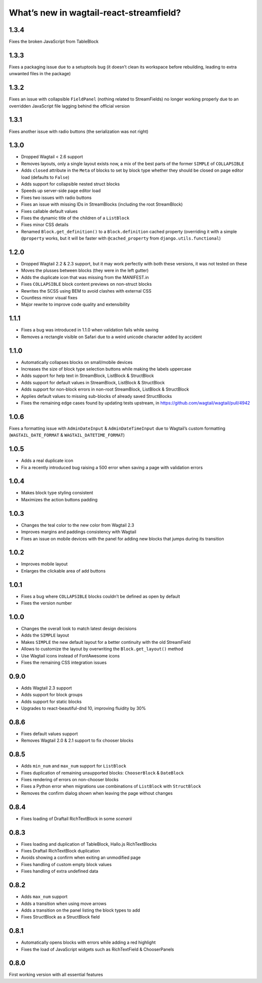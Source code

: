 What’s new in wagtail-react-streamfield?
========================================

1.3.4
-----

Fixes the broken JavaScript from TableBlock

1.3.3
-----

Fixes a packaging issue due to a setuptools bug (it doesn’t clean its
workspace before rebuilding, leading to extra unwanted files in the package)

1.3.2
-----

Fixes an issue with collapsible ``FieldPanel``
(nothing related to StreamFields) no longer working properly due to an
overridden JavaScript file lagging behind the official version

1.3.1
-----

Fixes another issue with radio buttons (the serialization was not right)

1.3.0
-----

- Dropped Wagtail < 2.6 support
- Removes layouts, only a single layout exists now, a mix of the best parts of
  the former ``SIMPLE`` of ``COLLAPSIBLE``
- Adds ``closed`` attribute in the ``Meta`` of blocks to set by block type
  whether they should be closed on page editor load (defaults to ``False``)
- Adds support for collapsible nested struct blocks
- Speeds up server-side page editor load
- Fixes two issues with radio buttons
- Fixes an issue with missing IDs in StreamBlocks
  (including the root StreamBlock)
- Fixes callable default values
- Fixes the dynamic title of the children of a ``ListBlock``
- Fixes minor CSS details
- Renamed ``Block.get_definition()`` to a ``Block.definition`` cached property
  (overriding it with a simple ``@property`` works, but it will be faster
  with ``@cached_property`` from ``django.utils.functional``)


1.2.0
-----

- Dropped Wagtail 2.2 & 2.3 support, but it may work perfectly with both these
  versions, it was not tested on these
- Moves the plusses between blocks (they were in the left gutter)
- Adds the duplicate icon that was missing from the MANIFEST.in
- Fixes ``COLLAPSIBLE`` block content previews on non-struct blocks
- Rewrites the SCSS using BEM to avoid clashes with external CSS
- Countless minor visual fixes
- Major rewrite to improve code quality and extensibility

1.1.1
-----

- Fixes a bug was introduced in 1.1.0 when validation fails while saving
- Removes a rectangle visible on Safari due to a weird unicode character
  added by accident

1.1.0
-----

- Automatically collapses blocks on small/mobile devices
- Increases the size of block type selection buttons while making the labels
  uppercase
- Adds support for help text in StreamBlock, ListBlock & StructBlock
- Adds support for default values in StreamBlock, ListBlock & StructBlock
- Adds support for non-block errors in non-root StreamBlock, ListBlock
  & StructBlock
- Applies default values to missing sub-blocks of already saved StructBlocks
- Fixes the remaining edge cases found by updating tests upstream,
  in https://github.com/wagtail/wagtail/pull/4942

1.0.6
-----

Fixes a formatting issue with ``AdminDateInput`` & ``AdminDateTimeInput``
due to Wagtail’s custom formatting
(``WAGTAIL_DATE_FORMAT`` & ``WAGTAIL_DATETIME_FORMAT``)

1.0.5
-----

- Adds a real duplicate icon
- Fix a recently introduced bug raising a 500 error when saving a page
  with validation errors

1.0.4
-----

- Makes block type styling consistent
- Maximizes the action buttons padding

1.0.3
-----

- Changes the teal color to the new color from Wagtail 2.3
- Improves margins and paddings consistency with Wagtail
- Fixes an issue on mobile devices with the panel for adding new blocks
  that jumps during its transition

1.0.2
-----

- Improves mobile layout
- Enlarges the clickable area of add buttons

1.0.1
-----

- Fixes a bug where ``COLLAPSIBLE`` blocks
  couldn’t be defined as open by default
- Fixes the version number

1.0.0
-----

- Changes the overall look to match latest design decisions
- Adds the ``SIMPLE`` layout
- Makes ``SIMPLE`` the new default layout
  for a better continuity with the old StreamField
- Allows to customize the layout by overwriting
  the ``Block.get_layout()`` method
- Use Wagtail icons instead of FontAwesome icons
- Fixes the remaining CSS integration issues

0.9.0
-----

- Adds Wagtail 2.3 support
- Adds support for block groups
- Adds support for static blocks
- Upgrades to react-beautiful-dnd 10, improving fluidity by 30%

0.8.6
-----

- Fixes default values support
- Removes Wagtail 2.0 & 2.1 support to fix chooser blocks

0.8.5
-----

- Adds ``min_num`` and ``max_num`` support for ``ListBlock``
- Fixes duplication of remaining unsupported blocks: ``ChooserBlock`` & ``DateBlock``
- Fixes rendering of errors on non-chooser blocks
- Fixes a Python error when migrations use combinations of ``ListBlock`` with ``StructBlock``
- Removes the confirm dialog shown when leaving the page without changes

0.8.4
-----

- Fixes loading of Draftail RichTextBlock in some *scenarii*

0.8.3
-----

- Fixes loading and duplication of TableBlock, Hallo.js RichTextBlocks
- Fixes Draftail RichTextBlock duplication
- Avoids showing a confirm when exiting an unmodified page
- Fixes handling of custom empty block values
- Fixes handling of extra undefined data

0.8.2
-----

- Adds ``max_num`` support
- Adds a transition when using move arrows
- Adds a transition on the panel listing the block types to add
- Fixes StructBlock as a StructBlock field

0.8.1
-----

- Automatically opens blocks with errors while adding a red highlight
- Fixes the load of JavaScript widgets such as RichTextField & ChooserPanels

0.8.0
-----

First working version with all essential features
